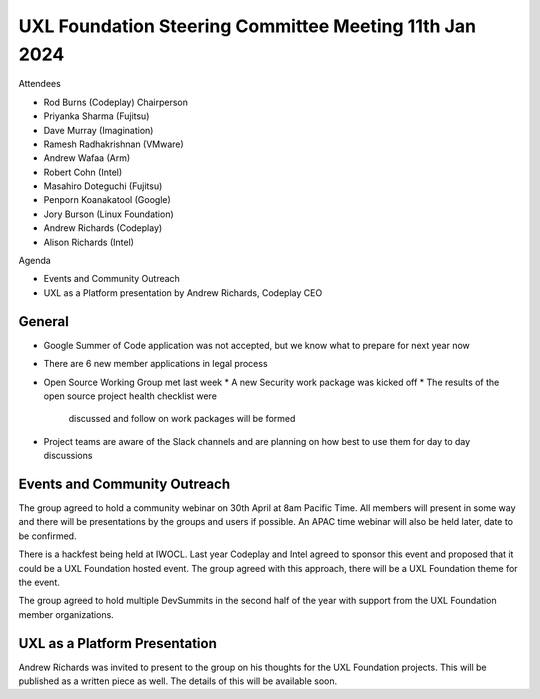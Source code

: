=======================================================
UXL Foundation Steering Committee Meeting 11th Jan 2024
=======================================================

Attendees

* Rod Burns (Codeplay) Chairperson
* Priyanka Sharma (Fujitsu)
* Dave Murray (Imagination)
* Ramesh Radhakrishnan (VMware)
* Andrew Wafaa (Arm)
* Robert Cohn (Intel)
* Masahiro Doteguchi (Fujitsu)
* Penporn Koanakatool (Google)
* Jory Burson (Linux Foundation)
* Andrew Richards (Codeplay) 
* Alison Richards (Intel)

Agenda

* Events and Community Outreach
* UXL as a Platform presentation by Andrew Richards, Codeplay CEO

General
-------

* Google Summer of Code application was not accepted, but we know 
  what to prepare for next year now
* There are 6 new member applications in legal process
* Open Source Working Group met last week
  * A new Security work package was kicked off
  * The results of the open source project health checklist were 
    discussed and follow on work packages will be formed
* Project teams are aware of the Slack channels and are planning on 
  how best to use them for day to day discussions

Events and Community Outreach
-----------------------------

The group agreed to hold a community webinar on 30th April at 8am 
Pacific Time. All members will present in some way and there will 
be presentations by the groups and users if possible.
An APAC time webinar will also be held later, date to be confirmed.

There is a hackfest being held at IWOCL. Last year Codeplay and Intel 
agreed to sponsor this event and proposed that it could be a UXL 
Foundation hosted event. The group agreed with this approach, there 
will be a UXL Foundation theme for the event.

The group agreed to hold multiple DevSummits in the second half of 
the year with support from the UXL Foundation member organizations.

UXL as a Platform Presentation
------------------------------

Andrew Richards was invited to present to the group on his thoughts 
for the UXL Foundation projects. This will be published as a written 
piece as well. The details of this will be available soon.
